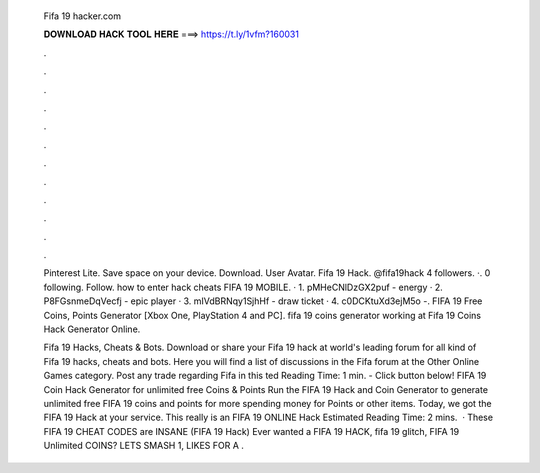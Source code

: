   Fifa 19 hacker.com
  
  
  
  𝐃𝐎𝐖𝐍𝐋𝐎𝐀𝐃 𝐇𝐀𝐂𝐊 𝐓𝐎𝐎𝐋 𝐇𝐄𝐑𝐄 ===> https://t.ly/1vfm?160031
  
  
  
  .
  
  
  
  .
  
  
  
  .
  
  
  
  .
  
  
  
  .
  
  
  
  .
  
  
  
  .
  
  
  
  .
  
  
  
  .
  
  
  
  .
  
  
  
  .
  
  
  
  .
  
  Pinterest Lite. Save space on your device. Download. User Avatar. Fifa 19 Hack. @fifa19hack 4 followers. ·. 0 following. Follow. how to enter hack cheats FIFA 19 MOBILE. · 1. pMHeCNlDzGX2puf - energy · 2. P8FGsnmeDqVecfj - epic player · 3. mIVdBRNqy1SjhHf - draw ticket · 4. c0DCKtuXd3ejM5o -. FIFA 19 Free Coins, Points Generator [Xbox One, PlayStation 4 and PC]. fifa 19 coins generator working at Fifa 19 Coins Hack Generator Online.
  
  Fifa 19 Hacks, Cheats & Bots. Download or share your Fifa 19 hack at world's leading forum for all kind of Fifa 19 hacks, cheats and bots. Here you will find a list of discussions in the Fifa forum at the Other Online Games category. Post any trade regarding Fifa in this ted Reading Time: 1 min. - Click button below! FIFA 19 Coin Hack Generator for unlimited free Coins & Points Run the FIFA 19 Hack and Coin Generator to generate unlimited free FIFA 19 coins and points for  more spending money for Points or other items. Today, we got the FIFA 19 Hack at your service. This really is an FIFA 19 ONLINE Hack Estimated Reading Time: 2 mins.  · These FIFA 19 CHEAT CODES are INSANE (FIFA 19 Hack) Ever wanted a FIFA 19 HACK, fifa 19 glitch, FIFA 19 Unlimited COINS? LETS SMASH 1, LIKES FOR A .
